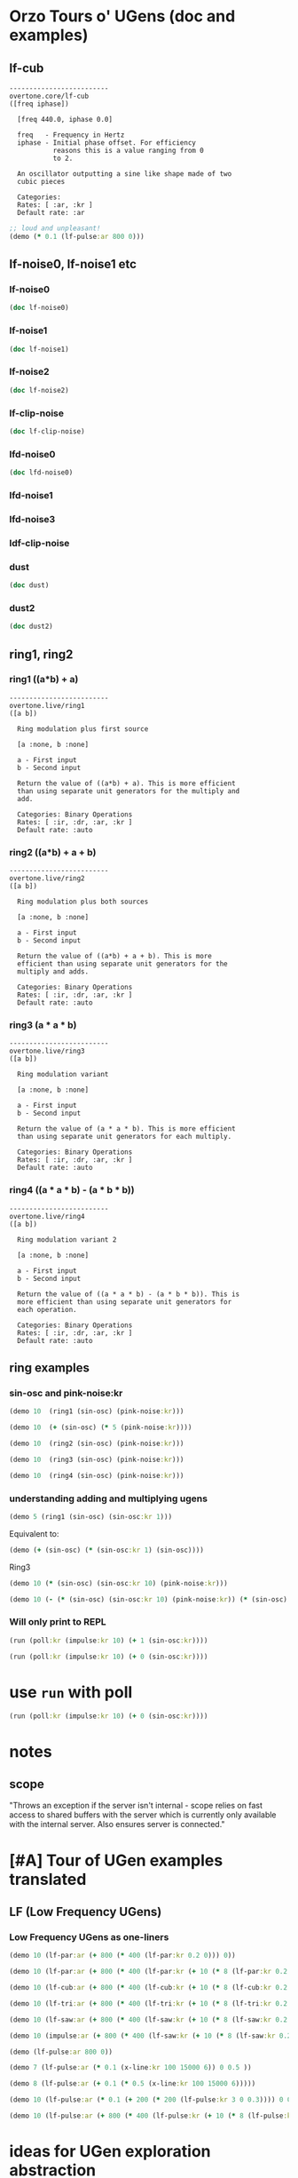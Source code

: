 * Orzo Tours o' UGens (doc and examples)
** lf-cub
#+begin_example
-------------------------
overtone.core/lf-cub
([freq iphase])
  
  [freq 440.0, iphase 0.0]

  freq   - Frequency in Hertz 
  iphase - Initial phase offset. For efficiency 
           reasons this is a value ranging from 0 
           to 2. 

  An oscillator outputting a sine like shape made of two 
  cubic pieces 

  Categories: 
  Rates: [ :ar, :kr ]
  Default rate: :ar
#+end_example

#+BEGIN_SRC clojure :results silent
;; loud and unpleasant!
(demo (* 0.1 (lf-pulse:ar 800 0)))
#+END_SRC
** lf-noise0, lf-noise1 etc
*** lf-noise0
#+BEGIN_SRC clojure :results output
(doc lf-noise0)
#+END_SRC

#+RESULTS:
#+begin_example
-------------------------
overtone.live/lf-noise0
([freq])
  
  [freq 500.0]

  freq - Approximate rate at which to generate 
         random values. 

  Generates random values between -1 and 1 at a rate (the 
  rate is not guaranteed but approximate) 

  Categories: Generators -> Stochastic
  Rates: [ :ar, :kr ]
  Default rate: :ar
#+end_example
*** lf-noise1
#+BEGIN_SRC clojure :results output
(doc lf-noise1)
#+END_SRC

#+RESULTS:
#+begin_example
-------------------------
overtone.live/lf-noise1
([freq])
  
  [freq 500.0]

  freq - Approximate rate at which to generate 
         random values. 

  Generates linearly interpolated random values between -1 
  and 1 at the supplied rate (the rate is not guaranteed but 
  approximate). 

  Categories: 
  Rates: [ :ar, :kr ]
  Default rate: :ar
#+end_example
*** lf-noise2
#+BEGIN_SRC clojure :results output
(doc lf-noise2)
#+END_SRC

#+RESULTS:
#+begin_example
-------------------------
overtone.live/lf-noise2
([freq])
  
  [freq 500.0]

  freq - Approximate rate at which to generate 
         random values. 

  Generates quadratically interpolated random values between 
  -1 and 1 at the supplied rate (the rate is not guaranteed 
  but approximate).

  Note: quadratic interpolation means that the noise values 
  can occasionally extend beyond the normal range of +-1, if 
  the freq varies in certain ways. If this is undesirable 
  then you might like to clip2 the values or use a 
  linearly-interpolating unit instead. 

  Categories: 
  Rates: [ :ar, :kr ]
  Default rate: :ar
#+end_example

*** lf-clip-noise
#+BEGIN_SRC clojure :results output
(doc lf-clip-noise)
#+END_SRC

#+RESULTS:
#+begin_example
-------------------------
overtone.live/lf-clip-noise
([freq])
  
  [freq 500.0]

  freq - Approximate rate at which to generate 
         random values. 

  Randomly generates the values -1 or +1 at a rate given by 
  the nearest integer division of the sample rate by the 
  freq argument. It is probably pretty hard on your 
  speakers! 

  Categories: 
  Rates: [ :ar, :kr ]
  Default rate: :ar
#+end_example

*** lfd-noise0
#+BEGIN_SRC clojure :results output
(doc lfd-noise0)
#+END_SRC

#+RESULTS:
#+begin_example
-------------------------
overtone.live/lfd-noise0
([freq])
  
  [freq 500.0]

  freq - Rate at which to generate random values. 

  Like lf-noise0, it generates random values between -1 and 
  1 at a rate given by the freq argument, with two 
  differences: p * no time quantization

  * fast recovery from low freq values.

  (lf-noise0,1,2 quantize to the nearest integer division of 
  the samplerate and they poll the freq argument only when 
  scheduled, and thus seem to hang when freqs get very 
  low).

  If you don't need very high or very low freqs, or use 
  fixed freqs lf-noise0 is more efficient. 

  Categories: 
  Rates: [ :ar, :kr ]
  Default rate: :ar
#+end_example

*** lfd-noise1
*** lfd-noise3
*** ldf-clip-noise
*** dust
#+BEGIN_SRC clojure :results output
(doc dust)
#+END_SRC

#+RESULTS:
#+begin_example
-------------------------
overtone.live/dust
([density])
  
  [density 0.0]

  density - Average number of impulses per second 

  Generates random impulses from 0 to +1. 

  Categories: Generators -> Stochastic
  Rates: [ :ar, :kr ]
  Default rate: :ar
#+end_example

*** dust2
#+BEGIN_SRC clojure :results output
(doc dust2)
#+END_SRC

#+RESULTS:
#+begin_example
-------------------------
overtone.live/dust2
([density])
  
  [density 0.0]

  density - Average number of impulses per second. 

  Generates random impulses from -1 to +1. 

  Categories: Generators -> Stochastic
  Rates: [ :ar, :kr ]
  Default rate: :ar
#+end_example

** ring1, ring2
*** ring1 ((a*b) + a)

#+begin_example
-------------------------
overtone.live/ring1
([a b])
  
  Ring modulation plus first source 

  [a :none, b :none]

  a - First input 
  b - Second input 

  Return the value of ((a*b) + a). This is more efficient 
  than using separate unit generators for the multiply and 
  add. 

  Categories: Binary Operations
  Rates: [ :ir, :dr, :ar, :kr ]
  Default rate: :auto
#+end_example
*** ring2 ((a*b) + a + b)
#+begin_example
-------------------------
overtone.live/ring2
([a b])
  
  Ring modulation plus both sources 

  [a :none, b :none]

  a - First input 
  b - Second input 

  Return the value of ((a*b) + a + b). This is more 
  efficient than using separate unit generators for the 
  multiply and adds. 

  Categories: Binary Operations
  Rates: [ :ir, :dr, :ar, :kr ]
  Default rate: :auto
#+end_example

*** ring3 (a * a * b)

#+begin_example
-------------------------
overtone.live/ring3
([a b])
  
  Ring modulation variant 

  [a :none, b :none]

  a - First input 
  b - Second input 

  Return the value of (a * a * b). This is more efficient 
  than using separate unit generators for each multiply. 

  Categories: Binary Operations
  Rates: [ :ir, :dr, :ar, :kr ]
  Default rate: :auto
#+end_example

*** ring4 ((a * a * b) - (a * b * b))

#+begin_example
-------------------------
overtone.live/ring4
([a b])
  
  Ring modulation variant 2 

  [a :none, b :none]

  a - First input 
  b - Second input 

  Return the value of ((a * a * b) - (a * b * b)). This is 
  more efficient than using separate unit generators for 
  each operation. 

  Categories: Binary Operations
  Rates: [ :ir, :dr, :ar, :kr ]
  Default rate: :auto
#+end_example

** ring examples
*** sin-osc and pink-noise:kr
#+BEGIN_SRC clojure :results silent
(demo 10  (ring1 (sin-osc) (pink-noise:kr)))
#+END_SRC

#+BEGIN_SRC clojure :results silent
(demo 10  (+ (sin-osc) (* 5 (pink-noise:kr))))
#+END_SRC

#+BEGIN_SRC clojure :results silent
(demo 10  (ring2 (sin-osc) (pink-noise:kr)))
#+END_SRC

#+BEGIN_SRC clojure :results silent
(demo 10  (ring3 (sin-osc) (pink-noise:kr)))
#+END_SRC

#+BEGIN_SRC clojure :results silent
(demo 10  (ring4 (sin-osc) (pink-noise:kr)))
#+END_SRC

*** understanding adding and multiplying ugens
#+BEGIN_SRC clojure :results silent
(demo 5 (ring1 (sin-osc) (sin-osc:kr 1)))
#+END_SRC

Equivalent to:

#+BEGIN_SRC clojure :results output
(demo (+ (sin-osc) (* (sin-osc:kr 1) (sin-osc))))
#+END_SRC

#+RESULTS:

Ring3

#+BEGIN_SRC clojure :results silent
(demo 10 (* (sin-osc) (sin-osc:kr 10) (pink-noise:kr))) 
#+END_SRC

#+BEGIN_SRC clojure :results silent
(demo 10 (- (* (sin-osc) (sin-osc:kr 10) (pink-noise:kr)) (* (sin-osc) (pink-noise:kr) (pink-noise:kr))))
#+END_SRC

*** Will only print to REPL
#+BEGIN_SRC clojure :results silent
(run (poll:kr (impulse:kr 10) (+ 1 (sin-osc:kr))))

(run (poll:kr (impulse:kr 10) (+ 0 (sin-osc:kr))))
#+END_SRC

* use =run= with poll
#+BEGIN_SRC clojure
(run (poll:kr (impulse:kr 10) (+ 0 (sin-osc:kr))))
#+END_SRC
* notes
** scope

  "Throws an exception if the server isn't internal - scope relies on
  fast access to shared buffers with the server which is currently only
  available with the internal server. Also ensures server is
  connected."
* [#A] Tour of UGen examples translated
:PROPERTIES:
:ID:       5D5E462C-92EE-4896-82A5-E0B6DE501BEF
:END:

** LF (Low Frequency UGens)

*** Low Frequency UGens as one-liners
:PROPERTIES:
:ID:       E8F1B9F7-E3AC-4784-9784-691D2C3C23FE
:END:
#+BEGIN_SRC clojure :results silent
(demo 10 (lf-par:ar (+ 800 (* 400 (lf-par:kr 0.2 0))) 0))
#+END_SRC

#+BEGIN_SRC clojure :results silent
(demo 10 (lf-par:ar (+ 800 (* 400 (lf-par:kr (+ 10 (* 8 (lf-par:kr 0.2 0))) 0)))))
#+END_SRC

#+BEGIN_SRC clojure :results silent
(demo 10 (lf-cub:ar (+ 800 (* 400 (lf-cub:kr (+ 10 (* 8 (lf-cub:kr 0.2 0)))))) 0))
#+END_SRC

#+BEGIN_SRC clojure :results silent
(demo 10 (lf-tri:ar (+ 800 (* 400 (lf-tri:kr (+ 10 (* 8 (lf-tri:kr 0.2 0)))))) 0))
#+END_SRC

#+BEGIN_SRC clojure :results silent
(demo 10 (lf-saw:ar (+ 800 (* 400 (lf-saw:kr (+ 10 (* 8 (lf-saw:kr 0.2 0)))))) 0))
#+END_SRC

#+BEGIN_SRC clojure :results silent
(demo 10 (impulse:ar (+ 800 (* 400 (lf-saw:kr (+ 10 (* 8 (lf-saw:kr 0.2 0)))))) 0))
#+END_SRC

#+BEGIN_SRC clojure :results silent
(demo (lf-pulse:ar 800 0))
#+END_SRC

#+BEGIN_SRC clojure :results silent
(demo 7 (lf-pulse:ar (* 0.1 (x-line:kr 100 15000 6)) 0 0.5 ))
#+END_SRC

#+BEGIN_SRC clojure :results silent
(demo 8 (lf-pulse:ar (+ 0.1 (* 0.5 (x-line:kr 100 15000 6)))))
#+END_SRC



#+BEGIN_SRC clojure :results silent
(demo 10 (lf-pulse:ar (* 0.1 (+ 200 (* 200 (lf-pulse:kr 3 0 0.3)))) 0 0.2)))
#+END_SRC

#+BEGIN_SRC clojure :results silent
(demo 10 (lf-pulse:ar (+ 800 (* 400 (lf-pulse:kr (+ 10 (* 8 (lf-pulse:kr 0.2 0)))))) 0))
#+END_SRC
* ideas for UGen exploration abstraction
** default atoms
Most of the examples in the Tour of UGens involve at most a handful or
so of basic arguments

- freq
- phase
- mult
- add
- width
- sync-freq
- saw-freq
- num-harmonics
- bufnum
- beat-freq
- density
- chaos-param
- in
- rq :: (reciprocal of the Q of the filter (bandwidth in HZ = rq * hz)
- ring-time
- amplitudes
- pan-position
- level
- right-in
- left-in
- num-channels
- crossfade
- in1
- in2
- mix :: dry/wet balance
- room :: room size
- damp :: Reverb HF damp
- roomsize
- revtime
- damping
- inputbw
- spread
- drylevel
- earlyreflevel
- taillevel
- maxroomsize
- max-delay
- cur-delay
- echo-delay
- trigger
- start-pos
- loop
- rate
- centerpos
- duration (or 'dur')
- pan
- interp
- trig-rate
- win-size
- decay-time
- attack-time
- delay-time
- reset
- div
- start

* UGens Category Broswer from Supercollider Tutorial
** UGens
** for examples, see: [[id:03FDC781-8605-442B-AF5C-1AA04BAF2306][title:: Tour of UGens]] 
* name space (if gets messed up looking at .clj files
#+BEGIN_SRC clojure
(in-ns 'user)
#+END_SRC

#+RESULTS:
: #namespace[user]
